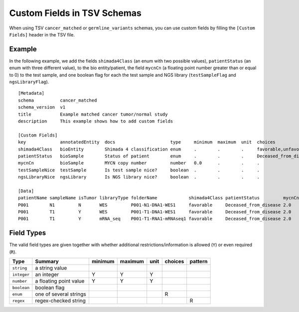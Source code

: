 .. _schema_custom_fields:

============================
Custom Fields in TSV Schemas
============================

When using TSV ``cancer_matched`` or ``germline_variants`` schemas, you can use custom fields by filling the ``[Custom Fields]`` header in the TSV file.

-------
Example
-------

In the following example, we add the fields ``shimada4Class`` (an enum with two possible values), ``patientStatus`` (an enum with three different value), to the bio entity/patient, the field ``mycnCn`` (a floating point number greater than or equal to 0) to the test sample, and one boolean flag for each the test sample and NGS library (``testSampleFlag`` and ``ngsLibraryFlag``).

::

    [Metadata]
    schema          cancer_matched
    schema_version  v1
    title           Example matched cancer tumor/normal study
    description     This example shows how to add custom fields

    [Custom Fields]
    key             annotatedEntity  docs                     type     minimum  maximum  unit  choices                                                    pattern
    shimada4Class   bioEntity        Shimada 4 classification enum     .        .        .     favorable,unfavorable                                      .
    patientStatus   bioSample        Status of patient        enum     .        .        .     Deceased_from_disease,No_disease_event,Relapse_progression .
    mycnCn          bioSample        MYCN copy number         number   0.0      .        .     .                                                          .
    testSampleNice  testSample       Is test sample nice?     boolean  .        .        .     .                                                          .
    ngsLibraryNice  ngsLibrary       Is NGS library nice?     boolean  .        .        .     .                                                          .

    [Data]
    patientName sampleName isTumor libraryType folderName            shimada4Class patientStatus         mycnCn testSampleFlag ngsLibraryFlag
    P001        N1         N       WES         P001-N1-DNA1-WES1     favorable     Deceased_from_disease 2.0    Y              N
    P001        T1         Y       WES         P001-T1-DNA1-WES1     favorable     Deceased_from_disease 2.0    N              Y
    P001        T1         Y       mRNA_seq    P001-T1-RNA1-mRNAseq1 favorable     Deceased_from_disease 2.0    Y              Y

-----------
Field Types
-----------

The valid field types are given together with whether additional restrictions/information is allowed (``Y``) or even required (``R``).

===========  ======================  =======  =======  ====  =======  =======
Type         Summary                 minimum  maximum  unit  choices  pattern
===========  ======================  =======  =======  ====  =======  =======
``string``   a string value
``integer``  an integer              Y        Y        Y
``number``   a floating point value  Y        Y        Y
``boolean``  boolean flag
``enum``     one of several strings                          R
``regex``    regex-checked string                                     R
===========  ======================  =======  =======  ====  =======  =======
